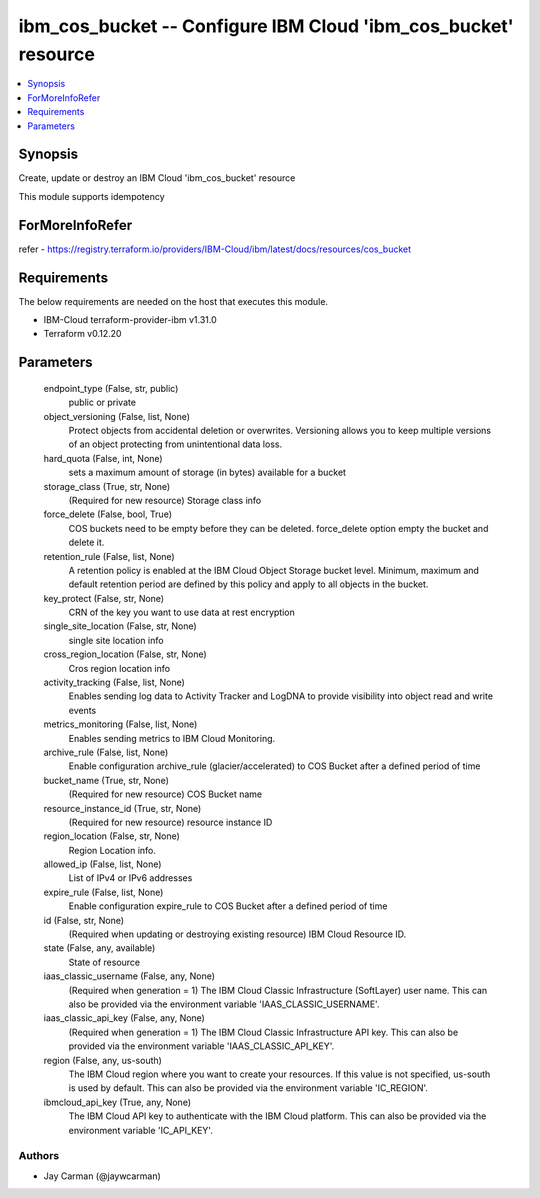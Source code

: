 
ibm_cos_bucket -- Configure IBM Cloud 'ibm_cos_bucket' resource
===============================================================

.. contents::
   :local:
   :depth: 1


Synopsis
--------

Create, update or destroy an IBM Cloud 'ibm_cos_bucket' resource

This module supports idempotency


ForMoreInfoRefer
----------------
refer - https://registry.terraform.io/providers/IBM-Cloud/ibm/latest/docs/resources/cos_bucket

Requirements
------------
The below requirements are needed on the host that executes this module.

- IBM-Cloud terraform-provider-ibm v1.31.0
- Terraform v0.12.20



Parameters
----------

  endpoint_type (False, str, public)
    public or private


  object_versioning (False, list, None)
    Protect objects from accidental deletion or overwrites. Versioning allows you to keep multiple versions of an object protecting from unintentional data loss.


  hard_quota (False, int, None)
    sets a maximum amount of storage (in bytes) available for a bucket


  storage_class (True, str, None)
    (Required for new resource) Storage class info


  force_delete (False, bool, True)
    COS buckets need to be empty before they can be deleted. force_delete option empty the bucket and delete it.


  retention_rule (False, list, None)
    A retention policy is enabled at the IBM Cloud Object Storage bucket level. Minimum, maximum and default retention period are defined by this policy and apply to all objects in the bucket.


  key_protect (False, str, None)
    CRN of the key you want to use data at rest encryption


  single_site_location (False, str, None)
    single site location info


  cross_region_location (False, str, None)
    Cros region location info


  activity_tracking (False, list, None)
    Enables sending log data to Activity Tracker and LogDNA to provide visibility into object read and write events


  metrics_monitoring (False, list, None)
    Enables sending metrics to IBM Cloud Monitoring.


  archive_rule (False, list, None)
    Enable configuration archive_rule (glacier/accelerated) to COS Bucket after a defined period of time


  bucket_name (True, str, None)
    (Required for new resource) COS Bucket name


  resource_instance_id (True, str, None)
    (Required for new resource) resource instance ID


  region_location (False, str, None)
    Region Location info.


  allowed_ip (False, list, None)
    List of IPv4 or IPv6 addresses


  expire_rule (False, list, None)
    Enable configuration expire_rule to COS Bucket after a defined period of time


  id (False, str, None)
    (Required when updating or destroying existing resource) IBM Cloud Resource ID.


  state (False, any, available)
    State of resource


  iaas_classic_username (False, any, None)
    (Required when generation = 1) The IBM Cloud Classic Infrastructure (SoftLayer) user name. This can also be provided via the environment variable 'IAAS_CLASSIC_USERNAME'.


  iaas_classic_api_key (False, any, None)
    (Required when generation = 1) The IBM Cloud Classic Infrastructure API key. This can also be provided via the environment variable 'IAAS_CLASSIC_API_KEY'.


  region (False, any, us-south)
    The IBM Cloud region where you want to create your resources. If this value is not specified, us-south is used by default. This can also be provided via the environment variable 'IC_REGION'.


  ibmcloud_api_key (True, any, None)
    The IBM Cloud API key to authenticate with the IBM Cloud platform. This can also be provided via the environment variable 'IC_API_KEY'.













Authors
~~~~~~~

- Jay Carman (@jaywcarman)

